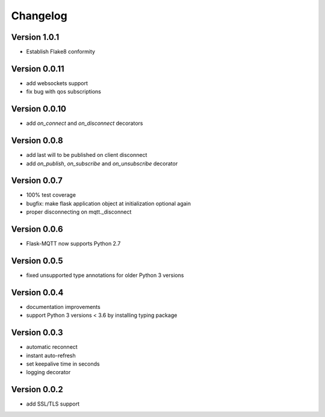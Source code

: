 Changelog
=========

Version 1.0.1
-------------
* Establish Flake8 conformity

Version 0.0.11
--------------
* add websockets support
* fix bug with qos subscriptions

Version 0.0.10
--------------
* add `on_connect` and `on_disconnect` decorators

Version 0.0.8
-------------
* add last will to be published on client disconnect
* add `on_publish`, `on_subscribe` and `on_unsubscribe` decorator

Version 0.0.7
-------------
* 100% test coverage
* bugfix: make flask application object at initialization optional again
* proper disconnecting on mqtt._disconnect

Version 0.0.6
-------------
* Flask-MQTT now supports Python 2.7

Version 0.0.5
-------------
* fixed unsupported type annotations for older Python 3 versions

Version 0.0.4
-------------
* documentation improvements
* support Python 3 versions < 3.6 by installing typing package

Version 0.0.3
-------------
* automatic reconnect
* instant auto-refresh
* set keepalive time in seconds
* logging decorator

Version 0.0.2
-------------
* add SSL/TLS support
